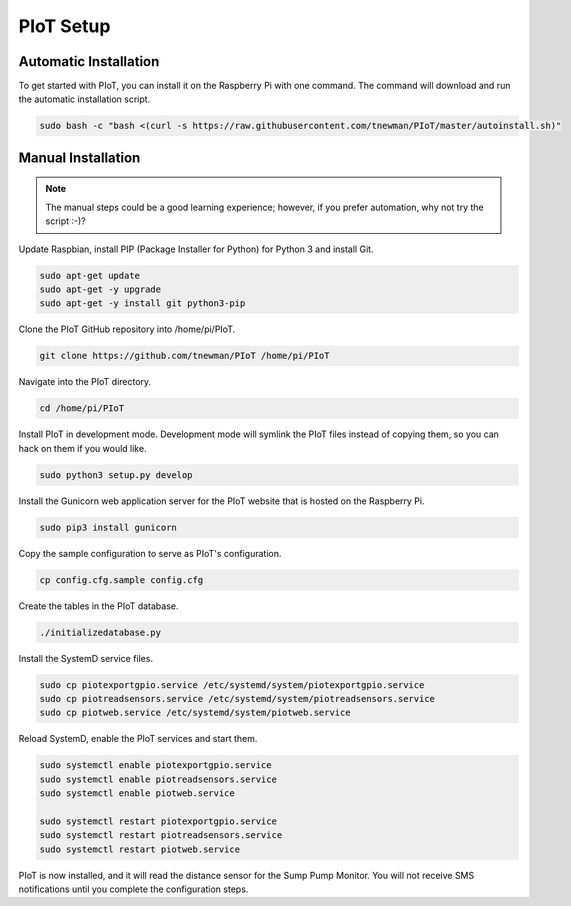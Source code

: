 PIoT Setup
==========

Automatic Installation
----------------------

To get started with PIoT, you can install it on the Raspberry Pi with one
command. The command will download and run the automatic installation script.

.. code-block:: bash

    sudo bash -c "bash <(curl -s https://raw.githubusercontent.com/tnewman/PIoT/master/autoinstall.sh)"

Manual Installation
-------------------

.. NOTE::
    The manual steps could be a good learning experience; however, if you
    prefer automation, why not try the script :-)?

Update Raspbian, install PIP (Package Installer for Python) for Python 3 and
install Git.

.. code-block:: bash

    sudo apt-get update
    sudo apt-get -y upgrade
    sudo apt-get -y install git python3-pip

Clone the PIoT GitHub repository into /home/pi/PIoT.

.. code-block:: bash

    git clone https://github.com/tnewman/PIoT /home/pi/PIoT

Navigate into the PIoT directory.

.. code-block:: bash

    cd /home/pi/PIoT

Install PIoT in development mode. Development mode will symlink the PIoT files
instead of copying them, so you can hack on them if you would like.

.. code-block:: bash

    sudo python3 setup.py develop

Install the Gunicorn web application server for the PIoT website that is
hosted on the Raspberry Pi.

.. code-block:: bash

    sudo pip3 install gunicorn

Copy the sample configuration to serve as PIoT's configuration.

.. code-block:: bash

    cp config.cfg.sample config.cfg

Create the tables in the PIoT database.

.. code-block:: bash

    ./initializedatabase.py

Install the SystemD service files.

.. code-block:: bash

    sudo cp piotexportgpio.service /etc/systemd/system/piotexportgpio.service
    sudo cp piotreadsensors.service /etc/systemd/system/piotreadsensors.service
    sudo cp piotweb.service /etc/systemd/system/piotweb.service

Reload SystemD, enable the PIoT services and start them.

.. code-block:: bash

    sudo systemctl enable piotexportgpio.service
    sudo systemctl enable piotreadsensors.service
    sudo systemctl enable piotweb.service

    sudo systemctl restart piotexportgpio.service
    sudo systemctl restart piotreadsensors.service
    sudo systemctl restart piotweb.service

PIoT is now installed, and it will read the distance sensor for the Sump Pump
Monitor. You will not receive SMS notifications until you complete the
configuration steps.
